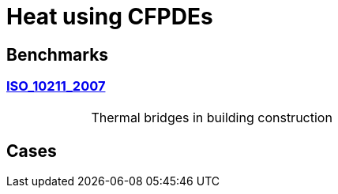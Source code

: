 = Heat using CFPDEs

== Benchmarks

=== xref:heat/ISO_10211_2007/index.adoc[ISO_10211_2007]
[cols="1,3"]
|===
//| image:TurekHron/TurekHronCSM3_disp.png[ISO_10211_2007,100%] | Thermal bridges in building construction
|  | Thermal bridges in building construction
|===


== Cases
